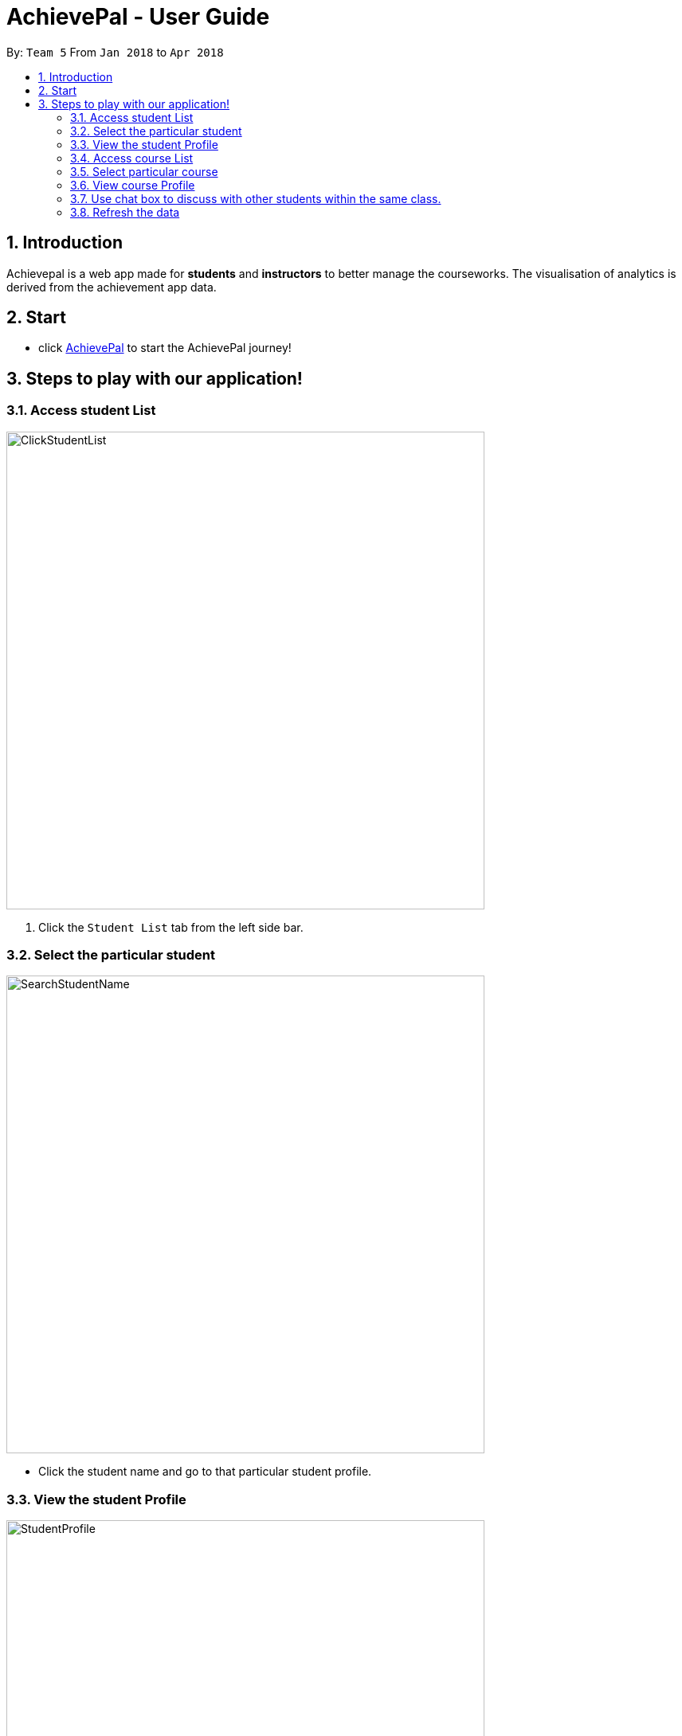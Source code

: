 = AchievePal - User Guide
:toc:
:toc-title:
:toc-placement: preamble
:sectnums:
:xrefstyle: full
:experimental:
ifdef::env-github[]
:tip-caption: :bulb:
:note-caption: :information_source:
endif::[]
:repoURL: https://github.com/BT3103-Team5/AchievePal

By: `Team 5`      From `Jan 2018` to `Apr 2018`

== Introduction

Achievepal is a web app made for *students* and *instructors* to better manage the courseworks. The visualisation of analytics is derived from the achievement app data. 

== Start

* click https://bt3103-hosting.firebaseapp.com/[AchievePal] to start the AchievePal journey!


[[Features]]
== Steps to play with our application! 

=== Access student List

image::ClickStudentList.png[width="600"]

.  Click the `Student List` tab from the left side bar. 

=== Select the particular student 

image::SearchStudentName.png[width="600"]

* Click the student name and go to that particular student profile.

=== View the student Profile
image::StudentProfile.png[width="600"]

* The student profile contains three main components, which are student's particulars & submitted assignments, student's Capacity map as well as student's position in terms of codecombat level wwith in his/her class.

=== Access course List

image::CourseList.png[width="600"]

* Course list contains all the courses registered in the Achievement App. 

=== Select particular course 

image::SearchCourseName.png[width="600"]

* Users can be redirected to course's profile page by click the course name. 

=== View course Profile

image::CourseProfile.png[width="600"]

* The courseProfile contains four components, which is Number of submitted assignments vs Time usage scatter chart, course's details, registered student list as well as released assignment list. 
* The Number of submitted assignments vs Time usage charts plots how many assignment has a student submitted (X-axis) and 
the average time used by the student to finish one assignment. The spedific figure about each student will appear when user hovers around each dot. 
* Student List contains all the student names as well as number of assignments finished by each of them. 
* Assignment List contains all the assignment together with the submission rate for each of them. 
[NOTE]
The time used to finish each assignment is calculated by the difference of time between when the assignment is released and when the student submits the solution.

=== Use chat box to discuss with other students within the same class.

image::OpenChatBox.png[width="600"]
* The chat room is the place where everyone in the class can share their opinion and discuss about relevant topics.
* Both students and instructors can use the chat box to interact with anyone else in the same class.

=== Refresh the data 
By click the button on the side bar, latest live data from the Achievement API will be loaded in a few seconds. The visualization and other information will change automatically without reloading the whole page.
